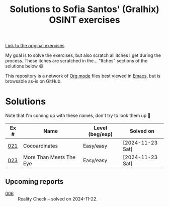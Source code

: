 #+title: Solutions to Sofia Santos' (Gralhix) OSINT exercises

[[https://gralhix.com/list-of-osint-exercises/][Link to the original exercises]]

My goal is to solve the exercises, but also scratch all itches I get
during the process. These itches are scratched in the... "Itches"
sections of the solutions below 😄

This repository is a network of [[https://orgmode.org/][Org mode]] files best viewed in [[https://www.gnu.org/software/emacs/][Emacs]],
but is browsable as-is on GitHub.

* Solutions
:PROPERTIES:
:CREATED:  [2024-11-23 Sat 23:00]
:END:

Note that I'm coming up with these names, don't try to look them up 🙂

|------+-------------------------+-----------------+------------------|
| Ex # | Name                    | Level (beg/exp) | Solved on        |
|------+-------------------------+-----------------+------------------|
|  [[file:021/][021]] | Cocoardinates           | Easy/easy       | [2024-11-23 Sat] |
|------+-------------------------+-----------------+------------------|
|  [[file:023/][023]] | More Than Meets The Eye | Easy/easy       | [2024-11-23 Sat] |
|------+-------------------------+-----------------+------------------|

** Upcoming reports
:PROPERTIES:
:CREATED:  [2024-11-24 Sun 01:45]
:END:

- [[file:006/][006]] :: Reality Check -- solved on 2024-11-22.
